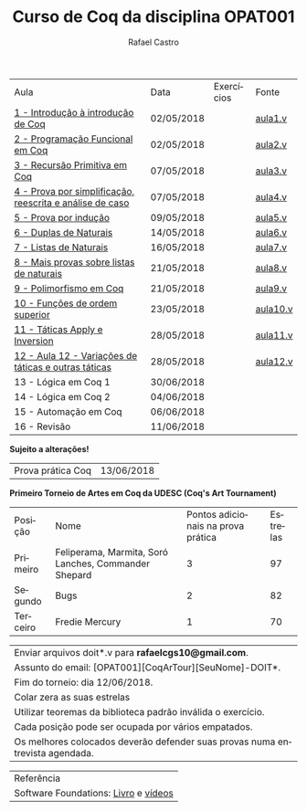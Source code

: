 #+TITLE: Curso de Coq da disciplina OPAT001
#+STARTUP:    align fold nodlcheck hidestars oddeven lognotestate
#+HTML_HEAD: <link rel="stylesheet" type="text/css" href="style.css"/>
#+OPTIONS: toc:nil num:nil H:4 ^:nil pri:t
#+OPTIONS: html-postamble:nil
#+AUTHOR: Rafael Castro
#+LANGUAGE: pt
#+EMAIL: rafaelcgs10@gmail.com


| Aula                                                     | Data       | Exercícios            | Fonte    |
| [[./coq/aula1.html][1 - Introdução à introdução de Coq]]                       | 02/05/2018 |                       | [[./coq/aula1.v][aula1.v]]  |
| [[./coq/aula2.html][2 - Programação Funcional em Coq]]                         | 02/05/2018 | [[./coq/doit1.v][file:./coq/doit.gif]]   | [[./coq/aula2.v][aula2.v]]  |
| [[./coq/aula3.html][3 - Recursão Primitiva em Coq]]                            | 07/05/2018 |                       | [[./coq/aula3.v][aula3.v]]  |
| [[./coq/aula4.html][4 - Prova por simplificação, reescrita e análise de caso]] | 07/05/2018 | [[./coq/doit2.v][file:./coq/doit2.gif]]  | [[./coq/aula4.v][aula4.v]]  |
| [[./coq/aula5.html][5 - Prova por indução]]                                    | 09/05/2018 | [[./coq/doit3.v][file:./coq/doit3.gif]]  | [[./coq/aula5.v][aula5.v]]  |
| [[./coq/aula6.html][6 - Duplas de Naturais]]                                   | 14/05/2018 | [[./coq/doit4.v][file:./coq/doit4.gif]]  | [[./coq/aula6.v][aula6.v]]  |
| [[./coq/aula7.html][7 - Listas de Naturais]]                                   | 16/05/2018 | [[./coq/doit5.v][file:./coq/doit5.gif]]  | [[./coq/aula7.v][aula7.v]]  |
| [[./coq/aula8.html][8 - Mais provas sobre listas de naturais]]                 | 21/05/2018 | [[./coq/doit6.v][file:./coq/doit7.gif]]  | [[./coq/aula8.v][aula8.v]]  |
| [[./coq/aula9.html][9 - Polimorfismo em Coq]]                                  | 21/05/2018 | [[./coq/doit7.v][file:./coq/doit6.gif]]  | [[./coq/aula9.v][aula9.v]]  |
| [[./coq/aula10.html][10 - Funções de ordem superior]]                           | 23/05/2018 | [[./coq/doit8.v][file:./coq/doit8.gif]]  | [[./coq/aula10.v][aula10.v]] |
| [[./coq/aula11.html][11 - Táticas Apply e Inversion]]                           | 28/05/2018 | [[./coq/doit9.v][file:./coq/doit9.gif]]  | [[./coq/aula11.v][aula11.v]] |
| [[./coq/aula12.html][12 - Aula 12 - Variações de táticas e outras táticas]]     | 28/05/2018 | [[./coq/doit10.v][file:./coq/doit10.gif]] | [[./coq/aula12.v][aula12.v]] |
| 13 - Lógica em Coq 1                                     | 30/06/2018 |                       |          |
| 14 - Lógica em Coq 2                                     | 04/06/2018 |                       |          |
| 15 - Automação em Coq                                    | 06/06/2018 |                       |          |
| 16 - Revisão                                             | 11/06/2018 |                       |          |
*Sujeito a alterações!*

| Prova prática Coq | 13/06/2018 |

*Primeiro Torneio de Artes em Coq da UDESC (Coq's Art Tournament)* 
| Posição  | Nome                                                 | Pontos adicionais na prova prática | Estrelas |
| Primeiro | Feliperama, Marmita, Soró Lanches, Commander Shepard |                                  3 |       97 |
| Segundo  | Bugs                                                 |                                  2 |       82 |
| Terceiro | Fredie Mercury                                       |                                  1 |       70 |

| Enviar arquivos doit*.v para *rafaelcgs10@gmail.com*.                        |
| Assunto do email: [OPAT001][CoqArTour][SeuNome]-DOIT*.                       |
| Fim do torneio: dia 12/06/2018.                                              |
| Colar zera as suas estrelas                                                  |
| Utilizar teoremas da biblioteca padrão inválida o exercício.                 |
| Cada posição pode ser ocupada por vários empatados.                          |
| Os melhores colocados deverão defender suas provas numa entrevista agendada. |

| Referência                           |
| Software Foundations: [[https://softwarefoundations.cis.upenn.edu/][Livro]] e [[https://deepspec.org/event/dsss17/coq_intensive.html][vídeos]] |
